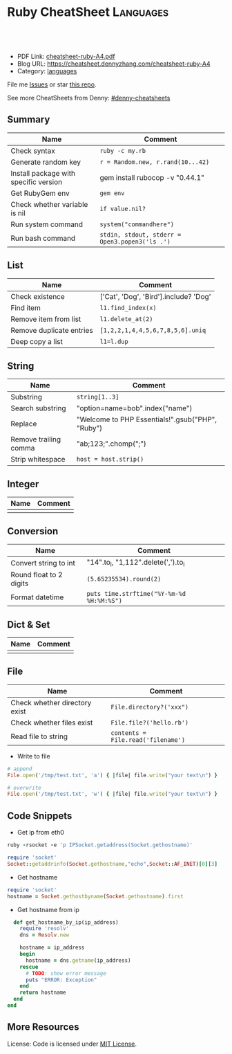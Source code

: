 * Ruby CheatSheet                                                 :Languages:
:PROPERTIES:
:type:     ruby
:export_file_name: cheatsheet-ruby-A4.pdf
:END:

#+BEGIN_HTML
<a href="https://github.com/dennyzhang/cheatsheet-ruby-A4"><img align="right" width="200" height="183" src="https://www.dennyzhang.com/wp-content/uploads/denny/watermark/github.png" /></a>
<div id="the whole thing" style="overflow: hidden;">
<div style="float: left; padding: 5px"> <a href="https://www.linkedin.com/in/dennyzhang001"><img src="https://www.dennyzhang.com/wp-content/uploads/sns/linkedin.png" alt="linkedin" /></a></div>
<div style="float: left; padding: 5px"><a href="https://github.com/dennyzhang"><img src="https://www.dennyzhang.com/wp-content/uploads/sns/github.png" alt="github" /></a></div>
<div style="float: left; padding: 5px"><a href="https://www.dennyzhang.com/slack" target="_blank" rel="nofollow"><img src="https://slack.dennyzhang.com/badge.svg" alt="slack"/></a></div>
</div>

<br/><br/>
<a href="http://makeapullrequest.com" target="_blank" rel="nofollow"><img src="https://img.shields.io/badge/PRs-welcome-brightgreen.svg" alt="PRs Welcome"/></a>
#+END_HTML

- PDF Link: [[https://github.com/dennyzhang/cheatsheet-ruby-A4/blob/master/cheatsheet-ruby-A4.pdf][cheatsheet-ruby-A4.pdf]]
- Blog URL: https://cheatsheet.dennyzhang.com/cheatsheet-ruby-A4
- Category: [[https://cheatsheet.dennyzhang.com/category/languages][languages]]

File me [[https://github.com/dennyzhang/cheatsheet-ruby-A4/issues][Issues]] or star [[https://github.com/DennyZhang/cheatsheet-ruby-A4][this repo]].

See more CheatSheets from Denny: [[https://github.com/topics/denny-cheatsheets][#denny-cheatsheets]]
** Summary
| Name                                  | Comment                                        |
|---------------------------------------+------------------------------------------------|
| Check syntax                          | =ruby -c my.rb=                                |
| Generate random key                   | =r = Random.new, r.rand(10...42)=              |
| Install package with specific version | gem install rubocop -v "0.44.1"                |
| Get RubyGem env                       | =gem env=                                      |
| Check whether variable is nil         | =if value.nil?=                                |
| Run system command                    | =system("commandhere")=                        |
| Run bash command                      | =stdin, stdout, stderr = Open3.popen3('ls .')= |

** List

| Name                     | Comment                                 |
|--------------------------+-----------------------------------------|
| Check existence          | ['Cat', 'Dog', 'Bird'].include? 'Dog'   |
| Find item                | =l1.find_index(x)=                      |
| Remove item from list    | =l1.delete_at(2)=                       |
| Remove duplicate entries | =[1,2,2,1,4,4,5,6,7,8,5,6].uniq=        |
| Deep copy a list         | =l1=l.dup=                              |

** String

| Name                  | Comment                                            |
|-----------------------+----------------------------------------------------|
| Substring             | =string[1..3]=                                     |
| Search substring      | "option=name=bob".index("name")                    |
| Replace               | "Welcome to PHP Essentials!".gsub("PHP", "Ruby")   |
| Remove trailing comma | "ab;123;".chomp(";")                               |
| Strip whitespace      | =host = host.strip()=                              |

** Integer

| Name | Comment |
|------+---------|
|      |         |

** Conversion

| Name                    | Comment                                   |
|-------------------------+-------------------------------------------|
| Convert string to int   | "14".to_i, "1,112".delete(',').to_i       |
| Round float to 2 digits | =(5.65235534).round(2)=                   |
| Format datetime         | =puts time.strftime("%Y-%m-%d %H:%M:%S")= |

** Dict & Set

| Name | Comment |
|------+---------|
|      |         |

** File
| Name                          | Comment                            |
|-------------------------------+------------------------------------|
| Check whether directory exist | =File.directory?('xxx")=           |
| Check whether files exist     | =File.file?('hello.rb')=           |
| Read file to string           | =contents = File.read('filename')= |

- Write to file
#+BEGIN_SRC ruby
# append
File.open('/tmp/test.txt', 'a') { |file| file.write("your text\n") }

# overwrite
File.open('/tmp/test.txt', 'w') { |file| file.write("your text\n") }
#+END_SRC

** Code Snippets
- Get ip from eth0
#+BEGIN_SRC ruby
ruby -rsocket -e 'p IPSocket.getaddress(Socket.gethostname)'

require 'socket'
Socket::getaddrinfo(Socket.gethostname,"echo",Socket::AF_INET)[0][3]
#+END_SRC

- Get hostname
#+BEGIN_SRC ruby
require 'socket'
hostname = Socket.gethostbyname(Socket.gethostname).first
#+END_SRC

- Get hostname from ip
#+BEGIN_SRC ruby
  def get_hostname_by_ip(ip_address)
    require 'resolv'
    dns = Resolv.new

    hostname = ip_address
    begin
      hostname = dns.getname(ip_address)
    rescue
      # TODO: show error message
      puts "ERROR: Exception"
    end
    return hostname
  end
end
#+END_SRC
** More Resources
 License: Code is licensed under [[https://www.dennyzhang.com/wp-content/mit_license.txt][MIT License]].
 #+BEGIN_HTML
 <a href="https://www.dennyzhang.com"><img align="right" width="201" height="268" src="https://raw.githubusercontent.com/USDevOps/mywechat-slack-group/master/images/denny_201706.png"></a>
 <a href="https://www.dennyzhang.com"><img align="right" src="https://raw.githubusercontent.com/USDevOps/mywechat-slack-group/master/images/dns_small.png"></a>

 <a href="https://www.linkedin.com/in/dennyzhang001"><img align="bottom" src="https://www.dennyzhang.com/wp-content/uploads/sns/linkedin.png" alt="linkedin" /></a>
 <a href="https://github.com/dennyzhang"><img align="bottom"src="https://www.dennyzhang.com/wp-content/uploads/sns/github.png" alt="github" /></a>
 <a href="https://www.dennyzhang.com/slack" target="_blank" rel="nofollow"><img align="bottom" src="https://slack.dennyzhang.com/badge.svg" alt="slack"/></a>
 #+END_HTML
* org-mode configuration                                           :noexport:
#+STARTUP: overview customtime noalign logdone showall
#+DESCRIPTION: 
#+KEYWORDS: 
#+LATEX_HEADER: \usepackage[margin=0.6in]{geometry}
#+LaTeX_CLASS_OPTIONS: [8pt]
#+LATEX_HEADER: \usepackage[english]{babel}
#+LATEX_HEADER: \usepackage{lastpage}
#+LATEX_HEADER: \usepackage{fancyhdr}
#+LATEX_HEADER: \pagestyle{fancy}
#+LATEX_HEADER: \fancyhf{}
#+LATEX_HEADER: \rhead{Updated: \today}
#+LATEX_HEADER: \rfoot{\thepage\ of \pageref{LastPage}}
#+LATEX_HEADER: \lfoot{\href{https://github.com/dennyzhang/cheatsheet-ruby-A4}{GitHub: https://github.com/dennyzhang/cheatsheet-ruby-A4}}
#+LATEX_HEADER: \lhead{\href{https://cheatsheet.dennyzhang.com/cheatsheet-ruby-A4}{Blog URL: https://cheatsheet.dennyzhang.com/cheatsheet-ruby-A4}}
#+AUTHOR: Denny Zhang
#+EMAIL:  denny@dennyzhang.com
#+TAGS: noexport(n)
#+PRIORITIES: A D C
#+OPTIONS:   H:3 num:t toc:nil \n:nil @:t ::t |:t ^:t -:t f:t *:t <:t
#+OPTIONS:   TeX:t LaTeX:nil skip:nil d:nil todo:t pri:nil tags:not-in-toc
#+EXPORT_EXCLUDE_TAGS: exclude noexport
#+SEQ_TODO: TODO HALF ASSIGN | DONE BYPASS DELEGATE CANCELED DEFERRED
#+LINK_UP:   
#+LINK_HOME: 
* HALF ruby render erb                                             :noexport:
https://idiosyncratic-ruby.com/36-erb-render-standard.html
https://gist.github.com/bastman/55f1c5a5bb474e472d5e
http://www.stuartellis.name/articles/erb/

/usr/local/bin/erb authorization-mode=rbac wavefront-api-url=https://try.wavefront.com  ./wavefront-proxy.yml.erb

#+BEGIN_SRC ruby
require "erb"

def render_erb(template, data = {})
  render_binding = binding
  data.each{ |key, value| render_binding.local_variable_set(key.to_sym, value) }
  ERB.new(template, nil, "%<>").result(render_binding)
end

example_data = {
  idiosyncratic: "Ruby"
}

example_template = <<TEMPLATE
<%= idiosyncratic %> 3.0
TEMPLATE

render_erb(example_template, example_data) # => "Ruby 3.0\n"
#+END_SRC

#+BEGIN_EXAMPLE
bash-3.2$ /usr/local/bin/erb --help
print this help
erb [switches] [var=value...] [inputfile]
  -x               print ruby script
  -n               print ruby script with line number
  -v               enable verbose mode
  -d               set $DEBUG to true
  -r library       load a library
  -S safe_level    set $SAFE (0..1)
  -E ex[:in]       set default external/internal encodings
  -U               set default encoding to UTF-8.
  -T trim_mode     specify trim_mode (0..2, -)
  -P               ignore lines which start with "%"
  var=value        set variable
#+END_EXAMPLE
* RubyGem                                                          :noexport:
http://guides.rubygems.org/rubygems-basics/
| Name                                  | Summary                                                             |
|---------------------------------------+---------------------------------------------------------------------|
| gem install bundler -v 1.10.2         |                                                                     |
| gem uninstall bundler -v 1.10.6       |                                                                     |
|---------------------------------------+---------------------------------------------------------------------|
| Psych.method(:parser).source_location | get module file location                                            |
| $LOAD_PATH                            |                                                                     |
| YAML.ancestors                        |                                                                     |
|---------------------------------------+---------------------------------------------------------------------|
| gem server                            | access this documentation at http://localhost:8808                  |
| gem env                               |                                                                     |
| gem list                              |                                                                     |
| where to find gem                     | /Library/Ruby/Gems/2.0.0/specifications/default/psych-2.0.0.gemspec |
** DONE gem env
   CLOSED: [2015-02-28 Sat 22:53]

#+BEGIN_EXAMPLE
macs-MacBook-Air:fluig-cluster mac$ gem env
RubyGems Environment:
  - RUBYGEMS VERSION: 2.4.5
  - RUBY VERSION: 2.0.0 (2014-05-08 patchlevel 481) [universal.x86_64-darwin13]
  - INSTALLATION DIRECTORY: /Library/Ruby/Gems/2.0.0
  - RUBY EXECUTABLE: /System/Library/Frameworks/Ruby.framework/Versions/2.0/usr/bin/ruby
  - EXECUTABLE DIRECTORY: /usr/bin
  - SPEC CACHE DIRECTORY: /Users/mac/.gem/specs
  - SYSTEM CONFIGURATION DIRECTORY: /Library/Ruby/Site
  - RUBYGEMS PLATFORMS:
    - ruby
    - universal-darwin-13
  - GEM PATHS:
     - /Library/Ruby/Gems/2.0.0
     - /Users/mac/.gem/ruby/2.0.0
     - /System/Library/Frameworks/Ruby.framework/Versions/2.0/usr/lib/ruby/gems/2.0.0
  - GEM CONFIGURATION:
     - :update_sources => true
     - :verbose => true
     - :backtrace => false
     - :bulk_threshold => 1000
  - REMOTE SOURCES:
     - https://rubygems.org/
  - SHELL PATH:
     - /usr/bin
     - /bin
     - /usr/sbin
     - /sbin
     - /usr/local/bin
     - /opt/local/bin/
macs-MacBook-Air:fluig-cluster mac$
#+END_EXAMPLE
** DONE gem search all possible verison: sudo gem search kitchen-vagrant
   CLOSED: [2015-03-03 Tue 10:24]
** DONE [#A] bundle: manage ruby packaged dependencies: sudo gem install bundler
   CLOSED: [2015-02-02 Mon 16:55]
http://bundler.io
*** ubuntu install gem bundle:
sudo apt-get install rubygems build-essential
gem install bundle
*** mac install bundle: sudo gem install bundler
#+BEGIN_EXAMPLE
Getting Started

Getting started with bundler is easy! Open a terminal window and run this command:
$ gem install bundler
Specify your dependencies in a Gemfile in your project's root:
source 'https://rubygems.org'
gem 'nokogiri'
gem 'rack', '~>1.1'
gem 'rspec', :require => 'spec'
#+END_EXAMPLE
** DONE [#A] Ruby gem where is psych: 2.0.0?                      :IMPORTANT:
   CLOSED: [2015-03-07 Sat 12:24]
ls -lth /Library/Ruby/Gems/2.0.0/specifications/default/psych-2.0.0.gemspec

#+BEGIN_EXAMPLE
macs-air:puppet-kitchen-example mac$ gem list | grep psych
gem list | grep psych
psych (2.0.13, 2.0.0)

macs-air:puppet-kitchen-example mac$ ls -lth /Library/Ruby/Gems/2.0.0/gems | grep psych
ls -lth /Library/Ruby/Gems/2.0.0/gems | grep psych
drwxr-xr-x  12 root  wheel   408B Mar  7 12:04 psych-2.0.13
macs-air:puppet-kitchen-example mac$

  /Library/Ruby/Gems/2.0.0/:
  find . \( -iname psych-2.0\* \) -ls
  8809744        8 -rwxr-xr-x    1 root             wheel                   1 Feb 24 08:42 build_info/psych-2.0.13.info
  8809456      256 -rwxr-xr-x    1 mac              staff              127488 Feb 24 08:42 cache/psych-2.0.13.gem
  9737887        0 drwxr-xr-x    3 root             wheel                 102 Mar  7 12:02 doc/psych-2.0.13
  8809745        0 drwxr-xr-x    6 root             wheel                 204 Mar  7 12:04 extensions/universal-darwin-13/2.0.0/psych-2.0.13
  9738259        0 drwxr-xr-x   12 root             wheel                 408 Mar  7 12:04 gems/psych-2.0.13
  302588        0 -rwxr-xr-x    1 root             wheel                4837 Jun 28  2014 specifications/default/psych-2.0.0.gemspec
  9738521        8 -rw-r--r--    1 root             wheel                2041 Mar  7 12:04 specifications/psych-2.0.13.gemspec

  find finished at Sat Mar  7 12:07:46
#+END_EXAMPLE
** DONE wrong version of Psych version
   CLOSED: [2015-03-07 Sat 16:00]
It try to load psych 2.0.0 by default, however it doesn't exist
#+BEGIN_EXAMPLE
macs-air:puppet-kitchen-example mac$ gem list | grep psych
gem list | grep psych
psych (2.0.13, 2.0.0)
#+END_EXAMPLE
*** HALF librarian-puppet install fail: undefined method `load_file' for Psych:Module (NoMethodError)
https://github.com/sferik/t/issues/258
#+BEGIN_EXAMPLE
macs-air:puppet-kitchen-example mac$ librarian-puppet install
librarian-puppet install
/Library/Ruby/Gems/2.0.0/gems/librarianp-0.6.2/lib/librarian/config/file_source.rb:27:in `load': undefined method `load_file' for Psych:Module (NoMethodError)
	from /Library/Ruby/Gems/2.0.0/gems/librarianp-0.6.2/lib/librarian/config/source.rb:60:in `load!'
	from /Library/Ruby/Gems/2.0.0/gems/librarianp-0.6.2/lib/librarian/config/source.rb:40:in `[]='
	from /Library/Ruby/Gems/2.0.0/gems/librarian-puppet-2.1.0/lib/librarian/puppet/cli.rb:55:in `install'
	from /Library/Ruby/Gems/2.0.0/gems/thor-0.19.1/lib/thor/command.rb:27:in `run'
	from /Library/Ruby/Gems/2.0.0/gems/thor-0.19.1/lib/thor/invocation.rb:126:in `invoke_command'
	from /Library/Ruby/Gems/2.0.0/gems/thor-0.19.1/lib/thor.rb:359:in `dispatch'
	from /Library/Ruby/Gems/2.0.0/gems/thor-0.19.1/lib/thor/base.rb:440:in `start'
	from /Library/Ruby/Gems/2.0.0/gems/librarianp-0.6.2/lib/librarian/cli.rb:26:in `block (2 levels) in bin!'
	from /Library/Ruby/Gems/2.0.0/gems/librarianp-0.6.2/lib/librarian/cli.rb:31:in `returning_status'
	from /Library/Ruby/Gems/2.0.0/gems/librarianp-0.6.2/lib/librarian/cli.rb:26:in `block in bin!'
	from /Library/Ruby/Gems/2.0.0/gems/librarianp-0.6.2/lib/librarian/cli.rb:47:in `with_environment'
	from /Library/Ruby/Gems/2.0.0/gems/librarianp-0.6.2/lib/librarian/cli.rb:26:in `bin!'
	from /Library/Ruby/Gems/2.0.0/gems/librarian-puppet-2.1.0/bin/librarian-puppet:7:in `<top (required)>'
	from /usr/bin/librarian-puppet:23:in `load'
	from /usr/bin/librarian-puppet:23:in `<main>'
#+END_EXAMPLE
*** HALF librarian-puppet install fail: undefined method `dump' for Psych:Module (NoMethodError)
https://github.com/rubinius/rubinius/issues/2913
https://github.com/rubinius/rubinius/issues/2919

#+BEGIN_EXAMPLE
macs-air:puppet-kitchen-example mac$ macs-air:puppet-kitchen-example mac$ librarian-puppet install
librarian-puppet install
/Library/Ruby/Gems/2.0.0/gems/librarianp-0.6.2/lib/librarian/config/file_source.rb:41:in `block in save': undefined method `dump' for Psych:Module (NoMethodError)
	from /Library/Ruby/Gems/2.0.0/gems/librarianp-0.6.2/lib/librarian/config/file_source.rb:41:in `open'
	from /Library/Ruby/Gems/2.0.0/gems/librarianp-0.6.2/lib/librarian/config/file_source.rb:41:in `save'
	from /Library/Ruby/Gems/2.0.0/gems/librarianp-0.6.2/lib/librarian/config/source.rb:46:in `[]='
	from /Library/Ruby/Gems/2.0.0/gems/librarian-puppet-2.1.0/lib/librarian/puppet/cli.rb:55:in `install'
	from /Library/Ruby/Gems/2.0.0/gems/thor-0.19.1/lib/thor/command.rb:27:in `run'
	from /Library/Ruby/Gems/2.0.0/gems/thor-0.19.1/lib/thor/invocation.rb:126:in `invoke_command'
	from /Library/Ruby/Gems/2.0.0/gems/thor-0.19.1/lib/thor.rb:359:in `dispatch'
	from /Library/Ruby/Gems/2.0.0/gems/thor-0.19.1/lib/thor/base.rb:440:in `start'
	from /Library/Ruby/Gems/2.0.0/gems/librarianp-0.6.2/lib/librarian/cli.rb:26:in `block (2 levels) in bin!'
	from /Library/Ruby/Gems/2.0.0/gems/librarianp-0.6.2/lib/librarian/cli.rb:31:in `returning_status'
	from /Library/Ruby/Gems/2.0.0/gems/librarianp-0.6.2/lib/librarian/cli.rb:26:in `block in bin!'
	from /Library/Ruby/Gems/2.0.0/gems/librarianp-0.6.2/lib/librarian/cli.rb:47:in `with_environment'
	from /Library/Ruby/Gems/2.0.0/gems/librarianp-0.6.2/lib/librarian/cli.rb:26:in `bin!'
	from /Library/Ruby/Gems/2.0.0/gems/librarian-puppet-2.1.0/bin/librarian-puppet:7:in `<top (required)>'
	from /usr/bin/librarian-puppet:23:in `load'
	from /usr/bin/librarian-puppet:23:in `<main>'
#+END_EXAMPLE
** DONE sudo gem list bundle
   CLOSED: [2015-08-17 Mon 20:30]
** TODO aliyun ruby gem is not available
#+BEGIN_EXAMPLE
-----> Running serverspec test suite
-----> Installing Serverspec..
       Fetching: sfl-2.2.gem
Fetching: sfl-2.2.gem (100%)
Fetching: sfl-2.2.gem (100%)
       /opt/chef/embedded/lib/ruby/site_ruby/2.1.0/rubygems/remote_fetcher.rb:249:in `fetch_http': bad response Service Unavailable 503 (https://rubygems-china.oss.aliyuncs.com/quick/Marshal.4.8/net-telnet-0.1.1.gemspec.rz) (Gem::RemoteFetcher::FetchError)
       	from /opt/chef/embedded/lib/ruby/site_ruby/2.1.0/rubygems/remote_fetcher.rb:247:in `fetch_http'
       	from /opt/chef/embedded/lib/ruby/site_ruby/2.1.0/rubygems/remote_fetcher.rb:267:in `fetch_path'
       	from /opt/chef/embedded/lib/ruby/site_ruby/2.1.0/rubygems/source.rb:148:in `fetch_spec'
       from /opt/chef/embedded/lib/ruby/site_ruby/2.1.0/rubygems/resolver/api_specification.rb:76:in `spec'
       	from /opt/chef/embedded/lib/ruby/site_ruby/2.1.0/rubygems/resolver/activation_request.rb:74:in `full_spec'
       	from /opt/chef/embedded/lib/ruby/site_ruby/2.1.0/rubygems/resolver/activation_request.rb:104:in `installed?'
       	from /opt/chef/embedded/lib/ruby/site_ruby/2.1.0/rubygems/request_set.rb:151:in `block in install'
       	from /opt/chef/embedded/lib/ruby/site_ruby/2.1.0/rubygems/request_set.rb:150:in `each'
       	from /opt/chef/embedded/lib/ruby/site_ruby/2.1.0/rubygems/request_set.rb:150:in `install'
       	from /opt/chef/embedded/lib/ruby/site_ruby/2.1.0/rubygems/dependency_installer.rb:394:in `install'
       	from /tmp/verifier/gems/gems/busser-0.7.1/lib/busser/rubygems.rb:44:in `install_gem'

       	from /tmp/verifier/gems/gems/busser-serverspec-0.5.7/lib/busser/runner_plugin/serverspec.rb:60:in `install_serverspec'
       	from /tmp/verifier/gems/gems/busser-serverspec-0.5.7/lib/busser/runner_plugin/serverspec.rb:33:in `test'
       	from /tmp/verifier/gems/gems/thor-0.19.0/lib/thor/command.rb:27:in `run'
       	from /tmp/verifier/gems/gems/thor-0.19.0/lib/thor/invocation.rb:126:in `invoke_command'
       	from /tmp/verifier/gems/gems/thor-0.19.0/lib/thor/invocation.rb:133:in `block in invoke_all'
       	from /tmp/verifier/gems/gems/thor-0.19.0/lib/thor/invocation.rb:133:in `each'
       	from /tmp/verifier/gems/gems/thor-0.19.0/lib/thor/invocation.rb:133:in `map'
       	from /tmp/verifier/gems/gems/thor-0.19.0/lib/thor/invocation.rb:133:in `invoke_all'
       	from /tmp/verifier/gems/gems/thor-0.19.0/lib/thor/group.rb:232:in `dispatch'
       	from /tmp/verifier/gems/gems/thor-0.19.0/lib/thor/invocation.rb:115:in `invoke'

       	from /tmp/verifier/gems/gems/busser-0.7.1/lib/busser/command/test.rb:35:in `each'
       	from /tmp/verifier/gems/gems/busser-0.7.1/lib/busser/command/test.rb:35:in `perform'
       from /tmp/verifier/gems/gems/thor-0.19.0/lib/thor/command.rb:27:in `run'
       	from /tmp/verifier/gems/gems/thor-0.19.0/lib/thor/invocation.rb:126:in `invoke_command'
       	from /tmp/verifier/gems/gems/thor-0.19.0/lib/thor/invocation.rb:133:in `block in invoke_all'
       	from /tmp/verifier/gems/gems/thor-0.19.0/lib/thor/invocation.rb:133:in `each'
       	from /tmp/verifier/gems/gems/thor-0.19.0/lib/thor/invocation.rb:133:in `map'
       	from /tmp/verifier/gems/gems/thor-0.19.0/lib/thor/invocation.rb:133:in `invoke_all'
       	from /tmp/verifier/gems/gems/thor-0.19.0/lib/thor/group.rb:232:in `dispatch'
       	from /tmp/verifier/gems/gems/thor-0.19.0/lib/thor/invocation.rb:115:in `invoke'
       	from /tmp/verifier/gems/gems/thor-0.19.0/lib/thor.rb:40:in `block in register'
       	from /tmp/verifier/gems/gems/thor-0.19.0/lib/thor/command.rb:27:in `run'
       	from /tmp/verifier/gems/gems/thor-0.19.0/lib/thor/invocation.rb:126:in `invoke_command'
       	from /tmp/verifier/gems/gems/thor-0.19.0/lib/thor.rb:359:in `dispatch'
       	from /tmp/verifier/gems/gems/thor-0.19.0/lib/thor/base.rb:440:in `start'
       	from /tmp/verifier/gems/gems/busser-0.7.1/bin/busser:8:in `<top (required)>'
       	from /tmp/verifier/gems/bin/busser:23:in `load'
       	from /tmp/verifier/gems/bin/busser:23:in `<main>'
>>>>>> Verify failed on instance <default-ubuntu-1404>.
>>>>>> Please see .kitchen/logs/default-ubuntu-1404.log for more details
>>>>>> ------Exception-------
>>>>>> Class: Kitchen::ActionFailed
>>>>>> Message: SSH exited (1) for command: [env http_proxy=http://172.17.42.1:3128 https_proxy=https://172.17.42.1:3128 sh -c '
http_proxy="http://172.17.42.1:3128"; export http_proxy
HTTP_PROXY="http://172.17.42.1:3128"; export HTTP_PROXY
https_proxy="https://172.17.42.1:3128"; export https_proxy
HTTPS_PROXY="https://172.17.42.1:3128"; export HTTPS_PROXY
BUSSER_ROOT="/tmp/verifier"; export BUSSER_ROOT
GEM_HOME="/tmp/verifier/gems"; export GEM_HOME
GEM_PATH="/tmp/verifier/gems"; export GEM_PATH
GEM_CACHE="/tmp/verifier/gems/cache"; export GEM_CACHE
#+END_EXAMPLE
** TODO gem package location: /var/lib/gems/2.0.0/gems/docker-0.3.1
** TODO [#B] gem sources add multiple source
https://github.com/bundler/bundler/issues/3585
https://github.com/bundler/bundler/issues/3378

gem sources -r https://rubygems.org/ -r http://rubygems.org/  -a https://ruby.taobao.org/

gem sources -l

gem sources -a https://rubygems.org/
gem sources -a http://rubygems.org/
** DONE How to make --no-ri --no-rdoc the default for gem install?
   CLOSED: [2015-03-16 Mon 22:59]
http://stackoverflow.com/questions/1381725/how-to-make-no-ri-no-rdoc-the-default-for-gem-install
Just add this line to your ~/.gemrc or /etc/gemrc:
gem: --no-rdoc --no-ri
** DONE gem install berkshelf fail: need to install ruby2.2
   CLOSED: [2016-08-22 Mon 17:41]
root@bcdd70fb7cdc:/#     gem install berkshelf --no-ri --no-rdoc
ERROR:  While executing gem ... (Gem::DependencyError)
    Unable to resolve dependencies: berkshelf requires buff-extensions (~> 1.0); ridley requires buff-extensions (~> 1.0); buff-config requires buff-extensions (~> 1.0); varia_model requires buff-extensions (~> 1.0)
** DONE gem install without doc: --no-rdoc --no-ri
   CLOSED: [2017-05-12 Fri 10:17]
http://stackoverflow.com/questions/1381725/how-to-make-no-ri-no-rdoc-the-default-for-gem-install

Just add this line to your ~/.gemrc or /etc/gemrc:
gem: --no-rdoc --no-ri

* [#A] Ruby                                                        :noexport:
- gem install/list
- RVM: Ruby Version Manager
** Ruby的block interator
#+BEGIN_SRC ruby
class Hello
    def sayHello(name)
      yield
      puts "Hello #{name}"
      yield
    end
end

myHello = Hello.new()
myHello. sayHello("hinus"){ puts "in the block" } #如果函数有参数的话,应该放在函数名之后,在块之前.
#+END_SRC
*** useful link
   http://www.it314.com/ror/286.html\\
   Ruby教程之四`块(BLOCK)和迭代器(Iterator) - Sam的网络技术博客
** Ruby迭代器each`map`collect`inject
http://hi.baidu.com/code4fun/blog/item/c608b60eadf1eaec36d12205.html\\
Ruby迭代器each`map`collect`inject_._百度空间

说明:
each--连续访问集合的所有元素
collect--从集合中获得各个元素传递给block,block返回的结果生成新的集合.
map---同collect.
inject--遍历集合中的各个元素,将各个元素累积成返回一个值.

例子:

    def debug(arr)
        puts '--------'
        puts arr
    end

    h = [1,2,3,4,5]
    h1 = h
    h1.each{|v|puts sprintf('values is:%s',v)}

    h2 = h.collect{|x| [x,x*2]}
    debug h2

    h3 = h.map{|x| x*3 }
    debug h3

    h4 = h.inject{|sum,item| sum+item}
    debug h4
** Hash: key -- value的字典
In Ruby a Hash is a key, value store

h = Hash.new
h['one'] = 1
h['one'] #=> 1
h['two'] #=> nil

the {0} is a block that will be evaluated if you where to call a Key that did not exist, it's like a default value.

h = Hash.new {0}
h['one'] #=> 0
h = Hash.new {|hash,key| "#{key} has Nothing"}
h['one'] #=> "one has Nothing"
*** DONE ruby check whether a dictionary has a given key: session.has_key?("user")
    CLOSED: [2014-09-23 Tue 17:58]
*** useful link
http://stackoverflow.com/questions/4719272/dictionary-hash\\
*** DONE dump hash table
    CLOSED: [2010-02-03 星期三 15:41]
    hash.each_key {|key|
      paralist_str = paralist_str + "#{key}=#{hash[key]}&"
    }
http://www.ruby-doc.org/docs/ProgrammingRuby/html/ref_c_hash.html\\
*** DONE ruby dictionary
    CLOSED: [2016-01-21 Thu 16:36]
#+BEGIN_SRC ruby
service_monitor_recipe_dict = {
  "mongodb"=>["common_auth", "nagios_client_mongodb"],
  "redis"=>[["item1", "item2"], "value"]}
#+END_SRC
** DONE ruby parse filename string
   CLOSED: [2016-04-03 Sun 19:23]
default['sandbox_test']['docker_image_url'] = 'http://172.17.0.1:8001/totvslabs_mdm_latest.tar.gz'

irb
str1 = 'http://172.17.0.1:8001/totvslabs_mdm_latest.tar.gz'
require 'pathname'

Pathname.new(str1).basename
Pathname.new(str1).dirname

docker_image_file = 'totvslabs_mdm.tar.gz'
tag_name = 'v2'
** [#A] Array操作                                                 :Important:
    http://www.ruby-doc.org/docs/ProgrammingRuby/html/ref_c_array.html\\
    Programming Ruby: The Pragmatic Programmer's Guide

   collect, detect, each_with_index, entries, find, find_all, grep, include?, map, max, member?, min, reject, select, sort, to_a
*** TODO pack有什么用途
    arr.pack ( aTemplateString ) -> aBinaryString
    Packs the contents of arr into a binary sequence according to the directives in aTemplateString (see Table 22.1 on page 285). Directives ``A,'' ``a,'' and ``Z'' may be followed by a count, which gives the width of the resulting field. The remaining directives also may take a count, indicating the number of array elements to convert. If the count is an asterisk (``*''), all remaining array elements will be converted. Any of the directives ``sSiIlL'' may be followed by an underscore (``_'') to use the underlying platform's native size for the specified type; otherwise, they use a platform-independent size. Spaces are ignored in the template string. See also String#unpack on page 378.

    a = [ "a", "b", "c" ]
    n = [ 65, 66, 67 ]
    a.pack("A3A3A3")   ??       "a[visible space][visible space]b[visible space][visible space]c[visible space][visible space]"
    a.pack("a3a3a3")   ??       "a\000\000b\000\000c\000\000"
    n.pack("ccc")      ??       "ABC"
*** set operation: intersection &, repetition *, Concatenation +, difference -, union |
    [ 1, 1, 3, 5 ] & [ 1, 2, 3 ]       ??        [1, 3]
    [ 1, 2, 3 ] * 3    ??        [1, 2, 3, 1, 2, 3, 1, 2, 3]
    [ 1, 2, 3 ] + [ 4, 5 ]     ??        [1, 2, 3, 4, 5]
    [ 1, 1, 2, 2, 3, 3, 3, 4, 5 ] - [ 1, 2, 4 ]        ??        [3, 5]
    [ "a", "b", "c" ] | [ "c", "d", "a" ]      ??        ["a", "b", "c", "d"]
*** Comparison <=>
    [ "a", "a", "c" ]    <=> [ "a", "b", "c" ]         ??        -1
*** collect                                                       :IMPORTANT:
    Returns a new array by invoking block once for every element, passing each element as a parameter to block. The result of block is used as the given element in the new array. See also Array#collect! .

    a = [ "a", "b", "c", "d" ]
    a.collect {|x| x + "!" }        ??       ["a!", "b!", "c!", "d!"]
    a       ??       ["a", "b", "c", "d"]
*** DONE collect!与collect有什么区别                              :IMPORTANT:
    是修改原对象, 还是创建一个新的对象,
*** DONE assoc与rassoc有什么不同                                  :IMPORTANT:
    assoc查找第一维, rassoc查找第二维
**** assoc
     arr.assoc( key ) -> anArray or nil
     Searches through an array whose elements are also arrays comparing anObject with the first element of each contained array using anObject  .== . Returns the first contained array that matches (that is, the first associated array), or nil if no match is found. See also  Array#rassoc  .

     s1 = [ "colors", "red", "blue", "green" ]
     s2 = [ "letters", "a", "b", "c" ]
     s3 = "foo"
     a  = [ s1, s2, s3 ]
     a.assoc("letters")      ??       ["letters", "a", "b", "c"]
     a.assoc("foo")  ??       nil
**** rassoc
     arr.rassoc( key ) -> anArray or nil
     Searches through the array whose elements are also arrays. Compares key with the second element of each contained array using ==. Returns the first contained array that matches. See also assoc.

     a = [ [ 1, "one"], [2, "two"], [3, "three"], ["ii", "two"] ]
     a.rassoc("two")         ??       [2, "two"]
     a.rassoc("four")        ??       nil
*** each与each_index                                              :IMPORTANT:
**** each
     arr.each {| item | block } -> arr
     Calls block once for each element in arr, passing that element as a parameter.

     a = [ "a", "b", "c" ]
     a.each {|x| print x, " -- " }

     produces:

     a -- b -- c --
**** each_index
     arr.each_index {| anIndex | block } -> arr
     Same as  Array#each  , but passes the index of the element instead of the element itself.

     a = [ "a", "b", "c" ]
     a.each_index {|x| print x, " -- " }

     produces:

     0 -- 1 -- 2 --
*** flatten
    arr.flatten -> anArray

    Returns a new array that is a one-dimensional flattening of this array (recursively). That is, for every element that is an array, extract its elements into the new array.

    s = [ 1, 2, 3 ]         ??       [1, 2, 3]
    t = [ 4, 5, 6, [7, 8] ]         ??       [4, 5, 6, [7, 8]]
    a = [ s, t, 9, 10 ]     ??       [[1, 2, 3], [4, 5, 6, [7, 8]], 9, 10]
    a.flatten       ??       [1, 2, 3, 4, 5, 6, 7, 8, 9, 10]
*** indexes
    arr.indexes( i1, i2, ... iN ) -> anArray

    Returns a new array consisting of elements at the given indices. May insert nil for indices out of range.

    a = [ "a", "b", "c", "d", "e", "f", "g" ]
    a.indexes(0, 2, 4)      ??       ["a", "c", "e"]
    a.indexes(0, 2, 4, 12)  ??       ["a", "c", "e", nil]
*** join
    arr.join( aSepString=$, ) -> aString

    Returns a string created by converting each element of the array to a string, separated by aSepString.

    [ "a", "b", "c" ].join  ??       "abc"
    [ "a", "b", "c" ].join("-")     ??       "a-b-c"
*** nitems
    arr.nitems -> anInteger

    Returns the number of non-nil elements in arr. May be zero.

    [ 1, nil, 3, nil, 5 ].nitems       ??       3
*** replace
    arr.replace( anOtherArray ) -> arr

    Replaces the contents of arr with the contents of anOtherArray, truncating or expanding if necessary.

    a = [ "a", "b", "c", "d", "e" ]
    a.replace( [ "x", "y", "z" ] )  ??       ["x", "y", "z"]
    a       ??       ["x", "y", "z"]
*** reverse!
    arr.reverse! -> arr or nil

    Same as reverse, but returns nil if arr is unchanged (arr .length is zero or one).

    a = [ "a", "b", "c" ]
    a.reverse!      ??       ["c", "b", "a"]
    a       ??       ["c", "b", "a"]
    < 1 >.reverse!  ??       nil
*** reverse_each
    arr.reverse_each {| | block }

    Same as Array#each , but traverses arr in reverse order.

    a = [ "a", "b", "c" ]
    a.reverse_each {|x| print x, " " }

    produces:

    c b a
*** rindex与index的不同
**** rindex
     arr.rindex( anObject ) -> anInteger or nil

     Returns the index of the last object in arr such that the object == anObject. Returns nil if no match is found.

     a = [ "a", "b", "b", "b", "c" ]
     a.rindex("b")   ??       3
     a.rindex("z")   ??       nil
**** index
     arr.index( anObject ) -> anInteger or nil

     Returns the index of the first object in arr such that the object == anObject. Returns nil if no match is found.

     a = [ "a", "b", "c" ]
     a.index("b")       ??       1
     a.index("z")       ??       nil
*** shift与unshift的不同
**** shift
     arr.shift -> anObject or nil

     Returns the first element of arr and removes it (shifting all other elements down by one). Returns nil if the array is empty.

     args = [ "-m", "-q", "filename" ]
     args.shift      ??       "-m"
     args    ??       ["-q", "filename"]
**** unshift
     arr.unshift( anObject ) -> arr

     Prepends anObject to the front of arr, and shifts all other elements up one.

     a = [ "b", "c", "d" ]
     a.unshift("a")  ??       ["a", "b", "c", "d"]
*** slice与slice!
**** slice
     arr.slice( anInteger ) -> anObject
     arr.slice( start, length ) -> aSubArray
     arr.slice( aRange ) -> aSubArray

     Synonym for Array#< > .

     a = [ "a", "b", "c", "d", "e" ]
     a.slice(2) + a.slice(0) + a.slice(1)    ??       "cab"
     a.slice(6)      ??       nil
     a.slice(1, 2)   ??       ["b", "c"]
     a.slice(1..3)   ??       ["b", "c", "d"]
     a.slice(4..7)   ??       ["e"]
     a.slice(6..10)  ??       nil
     a.slice(-3, 3)  ??       ["c", "d", "e"]
**** slice!
     arr.slice!( anInteger ) -> anObject or nil
     arr.slice!( start, length ) -> aSubArray or nil
     arr.slice!( aRange ) -> aSubArray or nil

     Deletes the element(s) given by an index (optionally with a length) or by a range. Returns the deleted object, subarray, or nil if the index is out of range. Equivalent to:

     def slice!(*args)
     result = self[*args]
     self[*args] = nil
     result
     end

     a = [ "a", "b", "c" ]
     a.slice!(1)     ??       "b"
     a       ??       ["a", "c"]
     a.slice!(-1)    ??       "c"
     a       ??       ["a"]
     a.slice!(100)   ??       nil
     a       ??       ["a"]
*** sort                                                          :IMPORTANT:
    arr.sort -> anArray
    arr.sort {| a,b | block }

    -> anArray

    Returns a new array created by sorting arr. Comparisons for the sort will be done using the <=> operator or using an optional code block. The block implements a comparison between a and b, returning -1, 0, or +1.

    a = [ "d", "a", "e", "c", "b" ]
    a.sort  ??       ["a", "b", "c", "d", "e"]
    a.sort {|x,y| y <=> x }         ??       ["e", "d", "c", "b", "a"]
*** to_s
    arr.to_s -> aString

    Returns arr .join.

    [ "a", "e", "i", "o" ].to_s     ??       "aeio"
*** uniq
    arr.uniq -> anArray

    Returns a new array by removing duplicate values in arr.

    a = [ "a", "a", "b", "b", "c" ]
    a.uniq  ??       ["a", "b", "c"]
*** Append
    [ 1, 2 ] << "c" << "d" << [ 3, 4 ]         ??        [1, 2, "c", "d", [3, 4]]
*** Equality
    Equality---Two arrays are equal if they contain the same number of elements and if each element is equal to (according to  Object#==  ) the corresponding element in the other array.

    [ "a", "c" ]    == [ "a", "c", 7 ]      ??       false
    [ "a", "c", 7 ] == [ "a", "c", 7 ]      ??       true
    [ "a", "c", 7 ] == [ "a", "d", "f" ]    ??       false
*** compact
    Returns a new array based on the arr with all nil elements removed.

    [ "a", nil, "b", nil, "c", nil ].compact        ??       ["a", "b", "c"]
*** fill
    arr.fill( anObject ) -> arr
    arr.fill( anObject, start [, length ] ) -> arr
    arr.fill( anObject, aRange ) -> arr

    Sets the selected elements of arr (which may be the entire array) to anObject. A start of nil is equivalent to zero. A length of nil is equivalent to arr.length.

    a = [ "a", "b", "c", "d" ]
    a.fill("x")     ??       ["x", "x", "x", "x"]
    a.fill("z", 2, 2)       ??       ["x", "x", "z", "z"]
    a.fill("y", 0..1)       ??       ["y", "y", "z", "z"]
*** clear
    Removes all elements from arr.

    a = [ "a", "b", "c", "d", "e" ]
    a.clear         ??       []
*** useful link
    http://www.ruby-doc.org/docs/ProgrammingRuby/html/ref_c_array.html\\
    Programming Ruby: The Pragmatic Programmer's Guide
** logging
*** DONE simple log: file name, function name, line number
    CLOSED: [2009-06-26 星期五 11:13]
#+BEGIN_SRC ruby
  def self.log_header(message)
    call_str = caller.first
    array = call_str.split(":")
    if array.size != 3
      raise
    end
    # just get the short filename
    short_filename = array<0>
    rindex = short_filename.rindex("/")
    if rindex != nil
      short_filename = short_filename[rindex + 1 , short_filename.size ]
    end
    line_number = array<1>
    # get function name
    function_name = array<2>
    lindex = function_name.index("`")
    rindex = function_name.rindex("'")
    if lindex !=nil and rindex != nil
      function_name = function_name[lindex + 1, rindex - lindex -1]
    end
    str = Time.now.to_s
    str = str + " " + short_filename + ":" + function_name + ":" + line_number + ":" + message
    self.log_header(str)
  end
#+END_SRC
** http server
*** DONE Send http request
    CLOSED: [2010-02-03 星期三 09:45]
**** basic use
#+BEGIN_EXAMPLE
require 'net/https'
require 'net/http'
require 'openssl'

puts "hello"
https = Net::HTTP.new('10.32.173.154', 443)
https.use_ssl = true
https.verify_mode = OpenSSL::SSL::VERIFY_NONE
request = Net::HTTP::Post.new('/mgmt_login/verify')
request.body = 'auth_type=local&auth_addr=&username=MauiAdmin&password=password'
request['Content-Length'] = request.body.length()
request['ACCEPT'] = 'application/xml'
cookie = ''
result = https.start{ |http|
  response, data = http.request(request)
  puts "response:#{response}, data:#{data}"
  cookie = response['set-cookie']
  cookie = cookie.slice(/_gui_session_id=\w*/)
}
puts "cookie:#{cookie}"

request = Net::HTTP::Post.new('/mgmt/get_system_list')
request.body = ''
request['Content-Length'] = request.body.length()
request['ACCEPT'] = 'application/xml'
request['Cookie'] = cookie
result = https.start{ |http|
  response, data = http.request(request)
  puts "response:#{response}, data:#{data}"
  cookie = response['set-cookie']
  cookie = cookie.slice(/_gui_session_id=\w*/)
  puts "cookie:#{cookie}"
}

print "end"
#+END_EXAMPLE
**** useful link
http://ruby-doc.org/stdlib/libdoc/net/http/rdoc/classes/Net/HTTP.html\\
Net::HTTP
http://ruby-doc.org/stdlib/libdoc/net/http/rdoc/index.html\\
net/http: Ruby Standard Library Documentation
http://snippets.dzone.com/posts/show/788\\
Custom HTTP/HTTPS GET/POST queries in Ruby
** #  --8<-------------------------- separator ------------------------>8-- :noexport:
** json
   CLOSED: [2014-06-21 Sat 09:00]
http://stackoverflow.com/questions/5410682/parsing-a-json-string-in-ruby

require 'rubygems'
require 'json'
string="{\"name\": \"name_of_API_client\", \"admin\": false}"
object=JSON.parse(string)
** DONE regexp match
   CLOSED: [2014-06-23 Mon 11:51]
http://docs.opscode.com/just_enough_ruby_for_chef.html
#+begin_src ruby
Use Perl-style regular expressions:

"I believe"  =~ /I/                       # => 0 (matches at the first character)
"I believe"  =~ /lie/                     # => 4 (matches at the 5th character)
"I am human" =~ /bacon/                   # => nil (no match - bacon comes from pigs)
"I am human" !~ /bacon/                   # => true (correct, no bacon here)
/give me a ([0-9]+)/ =~ "give me a 7"     # => 0 (matched)
#+end_src
** DONE exception in ruby
   CLOSED: [2010-02-07 星期日 10:18]
*** basic use
#+BEGIN_EXAMPLE
#!/usr/bin/ruby
begin
    input = File.new("/etc/resolv.conf", "r")
rescue
    print "Failed to open /etc/fstab for input. ", $!, "\n"
end
input.each {
    |i|
    puts i;
    }
    input.close()
#+END_EXAMPLE
*** useful link
http://rubylearning.com/satishtalim/ruby_exceptions.html\\
Ruby Exceptions: Ruby Study Notes
http://www.troubleshooters.com/codecorn/ruby/basictutorial.htm\\
Ruby Basic Tutorial
** DONE source code install ruby
   CLOSED: [2013-07-12 Fri 18:36]
wget ftp://ftp.ruby-lang.org/pub/ruby/2.0/ruby-2.0.0-p247.tar.gz

tar -xf ruby-2.0.0-p247.tar.gz

cd  ruby-2.0.0-p247

./configure

make

make install
mv /usr/bin/ruby /usr/bin/ruby.bak
ln -s /usr/local/bin/ruby /usr/bin/ruby
** DONE ruby中使用源程序当前位置:require File.dirname(__FILE__) + '/../a' :IMPORTANT:
   CLOSED: [2010-02-07 星期日 01:28]
知道了, ruby源代码中使用的当前位置是指程序运行的当前位置,而不是通常意义上说的源文件所在的位置.

需要将require '/../a'改为 require File.dirname(__FILE__) + '/../a'
** # --8<-------------------------- separator ------------------------>8--
** TODO get paramter
http://snipplr.com/view/6335/ruby-command-line-option-parser/\\
** TODO Send parameter by reference
** TODO Get input para
** TODO virtual function of class
** TODO constant variable of class
** TODO Invoke parent's function
** ;; -------------------------- separator --------------------------
** TODO What's the problem the following Ruby code to talk with HTTP server
require 'net/https'
require 'net/http'
require 'openssl'

puts "hello"
https = Net::HTTP.new('10.32.173.154', 443)
https.use_ssl = true
https.verify_mode = OpenSSL::SSL::VERIFY_NONE
request = Net::HTTP::Post.new('/mgmt_login/verify')
request.body = 'auth_type=local&auth_addr=&username=MauiAdmin&password=password'
request['Content-Length'] = request.body.length()
request['ACCEPT'] = 'application/xml'
cookie = ''
result = https.start{ |http|
  response, data = http.request(request)
  puts "response:#{response}, data:#{data}"
  cookie = response['set-cookie']
  cookie = cookie.slice(/_gui_session_id=\w*/)
}
puts "cookie:#{cookie}"

http = Net::HTTP.new('10.32.173.154', 443)
http.use_ssl = true
http.verify_mode = OpenSSL::SSL::VERIFY_NONE
data = 'auth_type=local&auth_addr=&username=MauiAdmin&password=password'
headers = {
  'Content-Length' => data.length(),
  'ACCEPT' => 'application/xml'
}
puts "here, headers:#{headers}"
resp, data = http.post('/mgmt_login/verify', data, headers) #denny problem here
#resp, data = http.get('/mgmt_login/verify', headers) #denny problem here
puts "resp:#{resp}, data:#{data}"
cookie = resp.response['set-cookie']
cookie = cookie.slice(/_gui_session_id=\w*/)
puts "line 62: cookie:#{cookie}"

print "end"
** TODO what's duck typing
** TODO metaclass ?
** TODO Check if directory exists
*** useful link
    http://www.ruby-forum.com/topic/135748\\
    Check if directory exists
** TODO ruby script/server webrick与ruby script/server运行有合不同
** ruby conventions
ClassNames
method_names
variable_names
methods_asking_a_question
slightly_dangerous_methods
@instance_variables
@@class_variables
$global_variables
SOME_CONSTANT
AnotherConstants
** rails的ActiveRecord类
*** basic use
#+BEGIN_EXAMPLE
     Active Record objects don't specify their attributes directly, but rather infer them from the table definition with which they're linked.
     每个Active Record类对应数据库中的一张表.
#+END_EXAMPLE
*** Active Record类与数据库表的name mapping规则
    class Invoice < ActiveRecord::Base; end;
    file                  class               table_name
    invoice.rb            Invoice             invoices

    class Invoice < ActiveRecord::Base; class Lineitem < ActiveRecord::Base; end; end;
    file                  class               table_name
    invoice.rb            Invoice::Lineitem   invoice_lineitems

    module Invoice; class Lineitem < ActiveRecord::Base; end; end;
    file                  class               table_name
    invoice/lineitem.rb   Invoice::Lineitem   lineitems
*** query:Conditions
    Examples:
    class User < ActiveRecord::Base
       def self.authenticate_safely(user_name, password)
         find(:first, :conditions => [ "user_name = ? AND password = ?", user_name, password ])
       end
    end
**** named bind variables
     When using multiple parameters in the conditions, it can easily become hard to read exactly what the fourth or fifth question mark is supposed to represent. In those cases, you can resort to named bind variables instead. That's done by replacing the question marks with symbols and supplying a hash with values for the matching symbol keys:
     Company.find(:first, :conditions => [
       "id = :id AND name = :name AND division = :division AND created_at > :accounting_date",
       { :id => 3, :name => "37signals", :division => "First", :accounting_date => '2005-01-01' }
     ])
**** A range may be used in the hash to use the SQL BETWEEN operator:
     Student.find(:all, :conditions => { :grade => 9..12 })
**** An array may be used in the hash to use the SQL IN operator:
     Student.find(:all, :conditions => { :grade => [9,11,12] })
*** Accessing attributes before they have been typecasted
    Sometimes you want to be able to read the raw attribute data without having the column-determined typecast run its course first.
    That can be done by using the <attribute>_before_type_cast accessors that all attributes have.
    For example, if your Account model has a balance attribute, you can call account.balance_before_type_cast or account.id_before_type_cast.
*** Dynamic attribute-based finders
    Dynamic attribute-based finders are a cleaner way of getting (and/or creating) objects by simple queries without turning to SQL.
    They work by appending the name of an attribute to find_by_, find_last_by_, or find_all_by_.
    So instead of writing Person.find(:first, :conditions => ["user_name = ?", user_name]), you just do Person.find_by_user_name(user_name).
    It's also possible to use multiple attributes in the same find by separating them with "and", so you get finders like Person.find_by_user_name_and_password or even Payment.find_by_purchaser_and_state_and_country.
*** find_or_create_by_
    find_or_create_by_ will return the object if it already exists and otherwise creates it, then returns it.
    For example:

 # No 'Summer' tag exists
 Tag.find_or_create_by_name("Summer") # equal to Tag.create(:name => "Summer")

 # Now the 'Summer' tag does exist
 Tag.find_or_create_by_name("Summer") # equal to Tag.find_by_name("Summer")

 # Now 'Bob' exist and is an 'admin'
 User.find_or_create_by_name('Bob', :age => 40) { |u| u.admin = true }
*** find_or_initialize_by_
Use the find_or_initialize_by_ finder if you want to return a new record without saving it first. Protected attributes won't be set unless they are given in a block. For example:

  # No 'Winter' tag exists
  winter = Tag.find_or_initialize_by_name("Winter")
  winter.new_record? # true
*** useful link
    http://api.rubyonrails.org/classes/ActiveRecord/Base.html\\
    ActiveRecord::Base
** DONE Setting a string variable with a mult-line text value
   CLOSED: [2010-02-07 星期日 10:23]
*** basic use
#+BEGIN_EXAMPLE
myString = <<END_OF_STRING + "one more line\n"
This is multiline string, similar to double-quoted
string, but it always ends with a newline
END_OF_STRING
#+END_EXAMPLE
*** useful link
http://snippets.dzone.com/posts/show/4956\\
Setting a string variable with a mult-line text value
** DONE main function in ruby
   CLOSED: [2010-02-07 星期日 10:15]
*** basic use
#+BEGIN_EXAMPLE
if __FILE__ == $0
  # Main function, if it's called directly
  upgradecli_instance = UpgradeCLI.new()
  upgradecli_instance.do_work()
end
#+END_EXAMPLE
*** useful link
http://blade.nagaokaut.ac.jp/cgi-bin/scat.rb/ruby/ruby-talk/3431\\
 There is no "main" function in Ruby (?)
** DONE TypeError (can't convert nil into String)
   p "password is: " + password + "."
   改成
   p ", password is: "+ password +"." unless password.nil?
** DONE 数字本身有它自己的迭代器times: 6.times {|i| p i }
   CLOSED: [2010-03-06 星期六 02:13]
** DONE 在字符串中引用实例变量: " hello, #＠name"
   CLOSED: [2010-03-06 星期六 02:11]
** DONE RoR dump object                                           :IMPORTANT:
   CLOSED: [2010-07-25 星期日 01:31]
In views: DebugHelper's debug(object)
In controllers, models, and other code: puts YAML::dump(object)
*** useful link
http://stackoverflow.com/questions/904314/is-there-a-print-r-or-var-dump-equivalent-in-ruby-ruby-on-rails\\
Is there a print_r or var_dump equivalent in Ruby / Ruby on Rails?
http://weblog.bitlasoft.com/2010/05/ruby-on-rails-serializing-and-deserializing-ruby-objects/\\
Ruby on Rails: Serializing and DeSerializing Ruby objects
** DONE [#A] RoR连接多个的DB                                      :IMPORTANT:
   CLOSED: [2011-08-09 Tue 17:34]
- setting up class-specific connections
- app/controllers/abstract_application.rb defines a class called AbstractApplicationController.
** DONE [#A] ruby: html得到当前http的链接: request.url            :IMPORTANT:
   CLOSED: [2011-08-09 Tue 20:15]
       <span class="accesskey">#</span> <a href="<% request.url %>/mobile/accountremain" accesskey="1">账户余额</a><br />
** DONE Ruby: NoMethodError (undefined method `to_f=' for "0":String):
   CLOSED: [2011-08-09 Tue 20:15]
显示将变量类型转化为0.0, 然后再做转化
** DONE Ruby: Hash没有from_xml方法, 这是ActiveSupport添加进来的
   CLOSED: [2011-08-10 Wed 11:08]
,-----------
| ./1.rb:21: undefined method `from_xml' for Hash:Class (NoMethodError)
`-----------

from_xml() method is added by ActiveSupport, not by Ruby
** DONE ruby query on-line document of a module: help(Chef)
   CLOSED: [2014-06-21 Sat 08:15]
** TODO 单步跟踪的ruby程序
** TODO [#A] ruby get location of a module
gem install activesupport

/usr/local/lib/ruby/site_ruby/2.1.0/rubygems/
/usr/local/lib/ruby/gems/2.1.0/gems
** useful link
http://www.troubleshooters.com/codecorn/ruby/basictutorial.htm\\
Ruby Basic Tutorial
http://developer.51cto.com/art/200912/169306.htm\\
深入探讨Ruby与Python语法比较
http://www.zytrax.com/tech/lang/ruby/\\
Ruby Stuff
http://www.ruby-doc.org/docs/ProgrammingRuby/html/builtins.html\\
Ruby The Pragmatic Programmer's Guide
http://api.rubyonrails.org/\\
Rails Framework Documentation
rails read me
http://api.rubyonrails.org/files/README.html\\
** ruby yaml configuration
http://stackoverflow.com/questions/21422494/reading-and-updating-yaml-file-by-ruby-code
http://innovativethought.net/2007/07/25/making-configuration-files-with-yaml/
*** DONE sample
    CLOSED: [2014-08-08 Fri 14:29]
ruby
require 'yaml'
config = YAML.load_file("/Users/mac/test.yaml")
config["recipe_assignment"]["node1.totvs.com"]
config["node_reconfig"]
**** test.yaml
#+begin_example
node_list:
   hostame_list: "node1.totvs.com,node2.totvs.com,node3.totvs.com"

global_env:
   # package version. If unset, the latest version will be installed
  adsync_version: "123.23"
  rmi_version: "123.23"

recipe_assignment:
  "node1.totvs.com": "cookbook1,cookbook2"
  "node2.totvs.com": "cookbook2,cookbook3"
  "node3.totvs.com": "cookbook2,cookbook3"

node_reconfig:
  "node1.totvs.com":
     "adsync_port": "12381"

  "node2.totvs.com":
     "rmi_port": "12382"
#+end_example
** DONE ruby string place holder
   CLOSED: [2015-06-29 Mon 22:29]
http://stackoverflow.com/questions/554666/ruby-merging-variables-in-to-a-string
#+BEGIN_EXAMPLE
You can use sprintf-like formatting to inject values into the string. For that the string must include placeholders. Put your arguments into an array and use on of these ways: (For more info look at the documentation for Kernel::sprintf.)

fmt = 'The %s %s the %s'
res = fmt % [animal, action, other_animal]  # using %-operator
res = sprintf(fmt, animal, action, other_animal)  # call Kernel.sprintf
You can even explicitly specify the argument number and shuffle them around:

'The %3$s %2$s the %1$s' % ['cat', 'eats', 'mouse']
Or specify the argument using hash keys:

'The %{animal} %{action} the %{second_animal}' %
  {animal: 'cat', action: 'eats', second_animal: 'mouse'}
#+END_EXAMPLE
** DONE ruby get eth0 ip
   CLOSED: [2015-07-12 Sun 10:02]
https://coderrr.wordpress.com/2008/05/28/get-your-local-ip-address/

http://stackoverflow.com/questions/2452060/ruby-platform-independent-way-to-determine-ips-of-all-network-interfaces

1. ifconfig

2. ruby
#+BEGIN_SRC ruby
require 'socket'

def local_ip
  orig, Socket.do_not_reverse_lookup = Socket.do_not_reverse_lookup, true  # turn off reverse DNS resolution temporarily

  UDPSocket.open do |s|
    s.connect '8.8.8.8', 1
    s.addr.last
  end
ensure
  Socket.do_not_reverse_lookup = orig
end

# irb:0> local_ip
# => "192.168.0.127"
#+END_SRC
** DONE ubuntu 12.04 install ruby 2.0
   CLOSED: [2015-02-26 Thu 23:55]
http://stackoverflow.com/questions/16222738/how-do-i-install-ruby-2-0-0-correctly-on-ubuntu-12-04
https://www.digitalocean.com/community/tutorials/how-to-install-ruby-on-rails-on-ubuntu-12-04-lts-precise-pangolin-with-rvm

sudo apt-get -y update
sudo apt-get -y install build-essential zlib1g-dev libssl-dev libreadline6-dev libyaml-dev
cd /tmp
wget http://cache.ruby-lang.org/pub/ruby/2.0/ruby-2.0.0-p481.tar.gz
# wget http://cache.ruby-lang.org/pub/ruby/2.2/ruby-2.2.1.tar.gz
tar -xvzf ruby-2.0.0-p481.tar.gz
cd ruby-2.0.0-p481/
./configure --prefix=/usr/local
make
sudo make install
** ubuntu install ruby2.2
apt-get -yqq install python-software-properties && \
apt-add-repository ppa:brightbox/ruby-ng && \
apt-get -yqq update && \
apt-get -yqq install ruby2.2 ruby2.2-dev && \
rm -rf /usr/bin/ruby && \
ln -s /usr/bin/ruby2.2 /usr/bin/ruby && \
rm -rf /usr/local/bin/ruby /usr/local/bin/gem /usr/local/bin/bundle
** DONE Install ruby 1.9+
   CLOSED: [2015-02-28 Sat 13:52]
https://leonard.io/blog/2012/05/installing-ruby-1-9-3-on-ubuntu-12-04-precise-pengolin/
ruby --version
apt-get install -y rubygems

gem --version
** DONE ubuntu 12.04 install ruby 1.9
   CLOSED: [2015-02-26 Thu 23:29]
https://leonard.io/blog/2012/05/installing-ruby-1-9-3-on-ubuntu-12-04-precise-pengolin/

sudo apt-get update

sudo apt-get install ruby1.9.1 ruby1.9.1-dev \
  rubygems1.9.1 irb1.9.1 ri1.9.1 rdoc1.9.1 \
  build-essential libopenssl-ruby1.9.1 libssl-dev zlib1g-dev

sudo update-alternatives --install /usr/bin/ruby ruby /usr/bin/ruby1.9.1 400 \
         --slave   /usr/share/man/man1/ruby.1.gz ruby.1.gz \
                        /usr/share/man/man1/ruby1.9.1.1.gz \
        --slave   /usr/bin/ri ri /usr/bin/ri1.9.1 \
        --slave   /usr/bin/irb irb /usr/bin/irb1.9.1 \
        --slave   /usr/bin/rdoc rdoc /usr/bin/rdoc1.9.1

# choose your interpreter
# changes symlinks for /usr/bin/ruby , /usr/bin/gem
# /usr/bin/irb, /usr/bin/ri and man (1) ruby
sudo update-alternatives --config ruby
sudo update-alternatives --config gem

# now try
ruby --version
** DONE ruby %W与%w的区别
   CLOSED: [2016-01-06 Wed 11:19]
root@jayx:~# irb
irb(main):002:0> foo="abc"
=> "abc"
irb(main):003:0> %W(#{foo} Bar Bar\ with\ space)
=> ["abc", "Bar", "Bar with space"]
irb(main):004:0>

https://ruby-china.org/topics/18512
%W
语法近似于%Q, 用于表示其中元素被双引号括起的数组.
%W(#{foo} Bar Bar\ with\ space)
=> ["Foo", "Bar", "Bar with space"]

%w
用于表示其中元素被单引号括起的数组. 比较奇怪的是\(斜杠空格)会被转化成(空格), 但是其他的内容不会.
%w(a b c\ d \#e #{1}f)
=> ["a", "b", "c d", "\\#e", "\#{1}f"]
** DONE ruby check whether a variable is string or list: s.kind_of?(Array)
   CLOSED: [2016-01-21 Thu 16:23]
http://stackoverflow.com/questions/1527888/ruby-test-for-array
** DONE ruby get current hostname
   CLOSED: [2016-02-20 Sat 08:31]
require 'socket'
hostname=Socket.gethostname
puts hostname
** DONE erb if... else...
   CLOSED: [2014-10-21 Tue 13:06]
http://stackoverflow.com/questions/6932663/whats-wrong-with-my-simple-if-else
#+begin_example
<% if 1 > 2 %>
<% "helllloooo" %>  #option 1 to display dynamic data
<% else %>
nada                 #option 2 to display static data
<% end %>
#+end_example
** DONE ruby run bash command: stdin, stdout, stderr = Open3.popen3('ls .')
   CLOSED: [2016-04-11 Mon 09:46]
http://mentalized.net/journal/2010/03/08/5-ways-to-run-commands-from-ruby/
http://blog.honeybadger.io/capturing-stdout-stderr-from-shell-commands-via-ruby/
#+BEGIN_EXAMPLE
➜  chef_changereport_handler git:(master) ✗ irb
irb
irb(main):001:0> require 'open3'
require 'open3'
=> true
irb(main):002:0> stdin, stdout, stderr = Open3.popen3('ls .')
stdin, stdout, stderr = Open3.popen3('ls .')
=> [#<IO:fd 9>, #<IO:fd 10>, #<IO:fd 12>, #<Thread:0x007ffe2abba960 sleep>]
irb(main):003:0> stdout.readlines
stdout.readlines
=> ["Berksfile\n", "Berksfile.lock\n", "Gemfile\n", "README.md\n", "attributes\n", "metadata.rb\n", "recipes\n", "templates\n", "test\n"]
irb(main):004:0> stderr.readlines
stderr.readlines
=> []
#+END_EXAMPLE
** #  --8<-------------------------- separator ------------------------>8--
** DONE ruby check whether string is valid ip address
   CLOSED: [2016-12-23 Fri 20:34]
http://stackoverflow.com/questions/23126073/regular-expression-to-validate-ipv4-address-in-ruby

block = /\d{,2}|1\d{2}|2[0-4]\d|25[0-5]/
re = /\A#{block}\.#{block}\.#{block}\.#{block}\z/

re =~ "255.255.255.255" # => 0
re =~ "255.255.255.256" # => nil

** TODO ruby prameter check library
http://stackoverflow.com/questions/12909718/best-ruby-library-to-validate-request-parameters

** DONE ruby continue loop: use next
   CLOSED: [2017-01-06 Fri 11:28]
http://stackoverflow.com/questions/4230322/in-ruby-how-do-i-skip-a-loop-in-a-each-loop-similar-to-continue
(1..10).each do |a|
  next if a.even?
  puts a
end

** DONE ruby get ip from hostname
   CLOSED: [2017-05-24 Wed 18:53]
https://stackoverflow.com/questions/42308669/getting-ip-address-from-hostnames-in-ruby
require "resolv"

server_names.each do |name|
  address = Resolv.getaddress(name)
  puts address
end
** TODO ruby begin rescue
